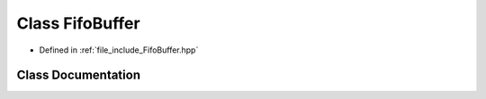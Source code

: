 .. _exhale_class_classtsa_1_1FifoBuffer:

Class FifoBuffer
================

- Defined in :ref:`file_include_FifoBuffer.hpp`


Class Documentation
-------------------


.. doxygenclass:: tsa::FifoBuffer
   :members:
   :protected-members:
   :undoc-members: